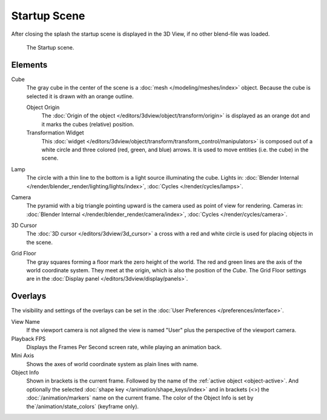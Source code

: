 .. this file has many potential placements: interface, data/scenes, 3d view, info editor, user preferences

*************
Startup Scene
*************

After closing the splash the startup scene is displayed in the 3D View,
if no other blend-file was loaded.

.. figure:: /images/editors_3dview_startup_scene.png

   The Startup scene.


Elements
========

Cube
   The gray cube in the center of the scene is a :doc:`mesh </modeling/meshes/index>` object.
   Because the cube is selected it is drawn with an orange outline.
   
   Object Origin
      The :doc:`Origin of the object </editors/3dview/object/transform/origin>` is displayed as
      an orange dot and it marks the cubes (relative) position.
   Transformation Widget
      This :doc:`widget </editors/3dview/object/transform/transform_control/manipulators>`
      is composed out of a white circle and three colored (red, green, and blue) arrows.
      It is used to move entities (i.e. the cube) in the scene.
Lamp
   The circle with a thin line to the bottom is a light source illuminating the cube.
   Lights in: :doc:`Blender Internal </render/blender_render/lighting/lights/index>`,
   :doc:`Cycles </render/cycles/lamps>`.

Camera
   The pyramid with a big triangle pointing upward is the camera used as point of view for rendering.
   Cameras in: :doc:`Blender Internal </render/blender_render/camera/index>`, :doc:`Cycles </render/cycles/camera>`.
3D Cursor
   The :doc:`3D cursor </editors/3dview/3d_cursor>` a cross with a red and white circle
   is used for placing objects in the scene.
Grid Floor
   The gray squares forming a floor mark the zero height of the world.
   The red and green lines are the axis of the world coordinate system.
   They meet at the origin, which is also the position of the *Cube*.
   The Grid Floor settings are in the :doc:`Display panel </editors/3dview/display/panels>`.


Overlays
========

The visibility and settings of the overlays can be set in the :doc:`User Preferences </preferences/interface>`.

View Name
   If the viewport camera is not aligned the view is named "User" plus
   the perspective of the viewport camera.
Playback FPS
   Displays the Frames Per Second screen rate, while playing an animation back.
Mini Axis
   Shows the axes of world coordinate system as plain lines with name.
Object Info
   Shown in brackets is the current frame. Followed by the name of the :ref:`active object <object-active>`.
   And optionally the selected :doc:`shape key </animation/shape_keys/index>` and
   in brackets (<>) the :doc:`/animation/markers` name on the current frame. 
   The color of the Object Info is set by the`/animation/state_colors` (keyframe only).


.. saving the startup scene part of the startup file, rendering the startup scene
